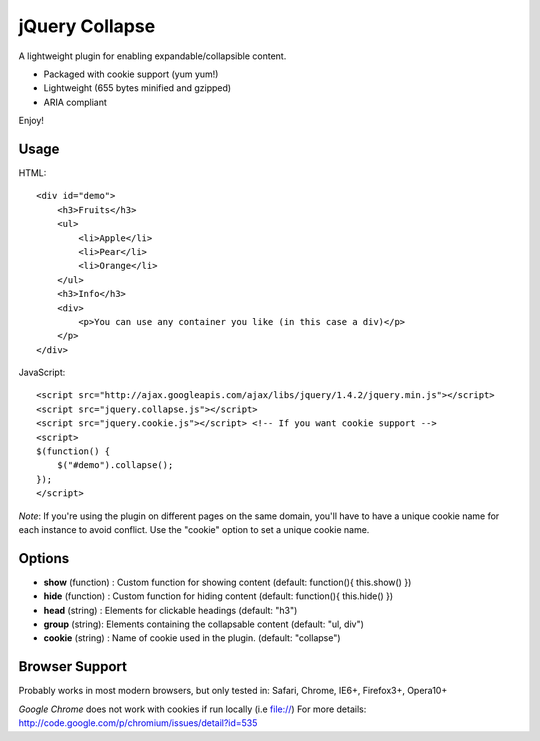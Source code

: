 ===============
jQuery Collapse
===============

A lightweight plugin for enabling expandable/collapsible content.

- Packaged with cookie support (yum yum!)
- Lightweight (655 bytes minified and gzipped)
- ARIA compliant

Enjoy!

Usage
-----

HTML::

    <div id="demo">
        <h3>Fruits</h3>
        <ul>
            <li>Apple</li>
            <li>Pear</li>
            <li>Orange</li>
        </ul>
        <h3>Info</h3>
        <div>
            <p>You can use any container you like (in this case a div)</p>
        </p>
    </div>

JavaScript::

    <script src="http://ajax.googleapis.com/ajax/libs/jquery/1.4.2/jquery.min.js"></script>
    <script src="jquery.collapse.js"></script>
    <script src="jquery.cookie.js"></script> <!-- If you want cookie support -->
    <script>
    $(function() {
        $("#demo").collapse();
    });
    </script>

*Note*: If you're using the plugin on different pages on the same domain, you'll have to have a unique cookie name for each instance to avoid conflict. Use the "cookie" option to set a unique cookie name.

Options
-------

* **show** (function) : Custom function for showing content (default: function(){ this.show() })
* **hide** (function) : Custom function for hiding content (default: function(){ this.hide() })
* **head** (string) : Elements for clickable headings (default: "h3")
* **group** (string): Elements containing the collapsable content (default: "ul, div")
* **cookie** (string) : Name of cookie used in the plugin. (default: "collapse")

Browser Support
---------------
Probably works in most modern browsers, but only tested in: Safari, Chrome, IE6+, Firefox3+, Opera10+

*Google Chrome* does not work with cookies if run locally (i.e file://) 
For more details: http://code.google.com/p/chromium/issues/detail?id=535